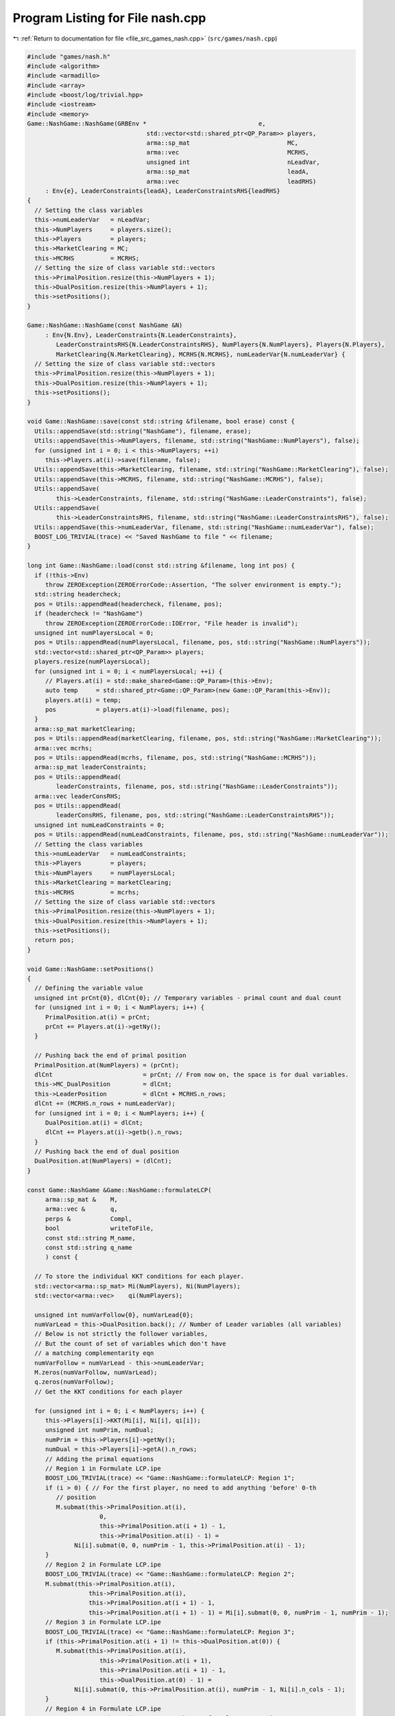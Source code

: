 
.. _program_listing_file_src_games_nash.cpp:

Program Listing for File nash.cpp
=================================

|exhale_lsh| :ref:`Return to documentation for file <file_src_games_nash.cpp>` (``src/games/nash.cpp``)

.. |exhale_lsh| unicode:: U+021B0 .. UPWARDS ARROW WITH TIP LEFTWARDS

.. code-block:: cpp

   #include "games/nash.h"
   #include <algorithm>
   #include <armadillo>
   #include <array>
   #include <boost/log/trivial.hpp>
   #include <iostream>
   #include <memory>
   Game::NashGame::NashGame(GRBEnv *                               e,
                                    std::vector<std::shared_ptr<QP_Param>> players,
                                    arma::sp_mat                           MC,
                                    arma::vec                              MCRHS,
                                    unsigned int                           nLeadVar,
                                    arma::sp_mat                           leadA,
                                    arma::vec                              leadRHS)
        : Env{e}, LeaderConstraints{leadA}, LeaderConstraintsRHS{leadRHS}
   {
     // Setting the class variables
     this->numLeaderVar   = nLeadVar;
     this->NumPlayers     = players.size();
     this->Players        = players;
     this->MarketClearing = MC;
     this->MCRHS          = MCRHS;
     // Setting the size of class variable std::vectors
     this->PrimalPosition.resize(this->NumPlayers + 1);
     this->DualPosition.resize(this->NumPlayers + 1);
     this->setPositions();
   }
   
   Game::NashGame::NashGame(const NashGame &N)
        : Env{N.Env}, LeaderConstraints{N.LeaderConstraints},
           LeaderConstraintsRHS{N.LeaderConstraintsRHS}, NumPlayers{N.NumPlayers}, Players{N.Players},
           MarketClearing{N.MarketClearing}, MCRHS{N.MCRHS}, numLeaderVar{N.numLeaderVar} {
     // Setting the size of class variable std::vectors
     this->PrimalPosition.resize(this->NumPlayers + 1);
     this->DualPosition.resize(this->NumPlayers + 1);
     this->setPositions();
   }
   
   void Game::NashGame::save(const std::string &filename, bool erase) const {
     Utils::appendSave(std::string("NashGame"), filename, erase);
     Utils::appendSave(this->NumPlayers, filename, std::string("NashGame::NumPlayers"), false);
     for (unsigned int i = 0; i < this->NumPlayers; ++i)
        this->Players.at(i)->save(filename, false);
     Utils::appendSave(this->MarketClearing, filename, std::string("NashGame::MarketClearing"), false);
     Utils::appendSave(this->MCRHS, filename, std::string("NashGame::MCRHS"), false);
     Utils::appendSave(
           this->LeaderConstraints, filename, std::string("NashGame::LeaderConstraints"), false);
     Utils::appendSave(
           this->LeaderConstraintsRHS, filename, std::string("NashGame::LeaderConstraintsRHS"), false);
     Utils::appendSave(this->numLeaderVar, filename, std::string("NashGame::numLeaderVar"), false);
     BOOST_LOG_TRIVIAL(trace) << "Saved NashGame to file " << filename;
   }
   
   long int Game::NashGame::load(const std::string &filename, long int pos) {
     if (!this->Env)
        throw ZEROException(ZEROErrorCode::Assertion, "The solver environment is empty.");
     std::string headercheck;
     pos = Utils::appendRead(headercheck, filename, pos);
     if (headercheck != "NashGame")
        throw ZEROException(ZEROErrorCode::IOError, "File header is invalid");
     unsigned int numPlayersLocal = 0;
     pos = Utils::appendRead(numPlayersLocal, filename, pos, std::string("NashGame::NumPlayers"));
     std::vector<std::shared_ptr<QP_Param>> players;
     players.resize(numPlayersLocal);
     for (unsigned int i = 0; i < numPlayersLocal; ++i) {
        // Players.at(i) = std::make_shared<Game::QP_Param>(this->Env);
        auto temp     = std::shared_ptr<Game::QP_Param>(new Game::QP_Param(this->Env));
        players.at(i) = temp;
        pos           = players.at(i)->load(filename, pos);
     }
     arma::sp_mat marketClearing;
     pos = Utils::appendRead(marketClearing, filename, pos, std::string("NashGame::MarketClearing"));
     arma::vec mcrhs;
     pos = Utils::appendRead(mcrhs, filename, pos, std::string("NashGame::MCRHS"));
     arma::sp_mat leaderConstraints;
     pos = Utils::appendRead(
           leaderConstraints, filename, pos, std::string("NashGame::LeaderConstraints"));
     arma::vec leaderConsRHS;
     pos = Utils::appendRead(
           leaderConsRHS, filename, pos, std::string("NashGame::LeaderConstraintsRHS"));
     unsigned int numLeadConstraints = 0;
     pos = Utils::appendRead(numLeadConstraints, filename, pos, std::string("NashGame::numLeaderVar"));
     // Setting the class variables
     this->numLeaderVar   = numLeadConstraints;
     this->Players        = players;
     this->NumPlayers     = numPlayersLocal;
     this->MarketClearing = marketClearing;
     this->MCRHS          = mcrhs;
     // Setting the size of class variable std::vectors
     this->PrimalPosition.resize(this->NumPlayers + 1);
     this->DualPosition.resize(this->NumPlayers + 1);
     this->setPositions();
     return pos;
   }
   
   void Game::NashGame::setPositions()
   {
     // Defining the variable value
     unsigned int prCnt{0}, dlCnt{0}; // Temporary variables - primal count and dual count
     for (unsigned int i = 0; i < NumPlayers; i++) {
        PrimalPosition.at(i) = prCnt;
        prCnt += Players.at(i)->getNy();
     }
   
     // Pushing back the end of primal position
     PrimalPosition.at(NumPlayers) = (prCnt);
     dlCnt                         = prCnt; // From now on, the space is for dual variables.
     this->MC_DualPosition         = dlCnt;
     this->LeaderPosition          = dlCnt + MCRHS.n_rows;
     dlCnt += (MCRHS.n_rows + numLeaderVar);
     for (unsigned int i = 0; i < NumPlayers; i++) {
        DualPosition.at(i) = dlCnt;
        dlCnt += Players.at(i)->getb().n_rows;
     }
     // Pushing back the end of dual position
     DualPosition.at(NumPlayers) = (dlCnt);
   }
   
   const Game::NashGame &Game::NashGame::formulateLCP(
        arma::sp_mat &    M,           
        arma::vec &       q,           
        perps &           Compl,       
        bool              writeToFile, 
        const std::string M_name,      
        const std::string q_name       
        ) const {
   
     // To store the individual KKT conditions for each player.
     std::vector<arma::sp_mat> Mi(NumPlayers), Ni(NumPlayers);
     std::vector<arma::vec>    qi(NumPlayers);
   
     unsigned int numVarFollow{0}, numVarLead{0};
     numVarLead = this->DualPosition.back(); // Number of Leader variables (all variables)
     // Below is not strictly the follower variables,
     // But the count of set of variables which don't have
     // a matching complementarity eqn
     numVarFollow = numVarLead - this->numLeaderVar;
     M.zeros(numVarFollow, numVarLead);
     q.zeros(numVarFollow);
     // Get the KKT conditions for each player
   
     for (unsigned int i = 0; i < NumPlayers; i++) {
        this->Players[i]->KKT(Mi[i], Ni[i], qi[i]);
        unsigned int numPrim, numDual;
        numPrim = this->Players[i]->getNy();
        numDual = this->Players[i]->getA().n_rows;
        // Adding the primal equations
        // Region 1 in Formulate LCP.ipe
        BOOST_LOG_TRIVIAL(trace) << "Game::NashGame::formulateLCP: Region 1";
        if (i > 0) { // For the first player, no need to add anything 'before' 0-th
           // position
           M.submat(this->PrimalPosition.at(i),
                       0,
                       this->PrimalPosition.at(i + 1) - 1,
                       this->PrimalPosition.at(i) - 1) =
                Ni[i].submat(0, 0, numPrim - 1, this->PrimalPosition.at(i) - 1);
        }
        // Region 2 in Formulate LCP.ipe
        BOOST_LOG_TRIVIAL(trace) << "Game::NashGame::formulateLCP: Region 2";
        M.submat(this->PrimalPosition.at(i),
                    this->PrimalPosition.at(i),
                    this->PrimalPosition.at(i + 1) - 1,
                    this->PrimalPosition.at(i + 1) - 1) = Mi[i].submat(0, 0, numPrim - 1, numPrim - 1);
        // Region 3 in Formulate LCP.ipe
        BOOST_LOG_TRIVIAL(trace) << "Game::NashGame::formulateLCP: Region 3";
        if (this->PrimalPosition.at(i + 1) != this->DualPosition.at(0)) {
           M.submat(this->PrimalPosition.at(i),
                       this->PrimalPosition.at(i + 1),
                       this->PrimalPosition.at(i + 1) - 1,
                       this->DualPosition.at(0) - 1) =
                Ni[i].submat(0, this->PrimalPosition.at(i), numPrim - 1, Ni[i].n_cols - 1);
        }
        // Region 4 in Formulate LCP.ipe
        BOOST_LOG_TRIVIAL(trace) << "Game::NashGame::formulateLCP: Region 4";
        if (this->DualPosition.at(i) != this->DualPosition.at(i + 1)) {
           M.submat(this->PrimalPosition.at(i),
                       this->DualPosition.at(i),
                       this->PrimalPosition.at(i + 1) - 1,
                       this->DualPosition.at(i + 1) - 1) =
                Mi[i].submat(0, numPrim, numPrim - 1, numPrim + numDual - 1);
        }
        // RHS
        BOOST_LOG_TRIVIAL(trace) << "Game::NashGame::formulateLCP: Region RHS";
        q.subvec(this->PrimalPosition.at(i), this->PrimalPosition.at(i + 1) - 1) =
             qi[i].subvec(0, numPrim - 1);
        for (unsigned int j = this->PrimalPosition.at(i); j < this->PrimalPosition.at(i + 1); j++)
           Compl.push_back({j, j});
        // Adding the dual equations
        // Region 5 in Formulate LCP.ipe
        BOOST_LOG_TRIVIAL(trace) << "Game::NashGame::formulateLCP: Region 5";
        if (numDual > 0) {
           if (i > 0) // For the first player, no need to add anything 'before' 0-th
             // position
             M.submat(this->DualPosition.at(i) - numLeaderVar,
                         0,
                         this->DualPosition.at(i + 1) - numLeaderVar - 1,
                         this->PrimalPosition.at(i) - 1) =
                   Ni[i].submat(numPrim, 0, Ni[i].n_rows - 1, this->PrimalPosition.at(i) - 1);
           // Region 6 in Formulate LCP.ipe
           BOOST_LOG_TRIVIAL(trace) << "Game::NashGame::formulateLCP: Region 6";
           M.submat(this->DualPosition.at(i) - numLeaderVar,
                       this->PrimalPosition.at(i),
                       this->DualPosition.at(i + 1) - numLeaderVar - 1,
                       this->PrimalPosition.at(i + 1) - 1) =
                Mi[i].submat(numPrim, 0, numPrim + numDual - 1, numPrim - 1);
           // Region 7 in Formulate LCP.ipe
           BOOST_LOG_TRIVIAL(trace) << "Game::NashGame::formulateLCP: Region 7";
           if (this->DualPosition.at(0) != this->PrimalPosition.at(i + 1)) {
             M.submat(this->DualPosition.at(i) - numLeaderVar,
                         this->PrimalPosition.at(i + 1),
                         this->DualPosition.at(i + 1) - numLeaderVar - 1,
                         this->DualPosition.at(0) - 1) =
                   Ni[i].submat(numPrim, this->PrimalPosition.at(i), Ni[i].n_rows - 1, Ni[i].n_cols - 1);
           }
           // Region 8 in Formulate LCP.ipe
           BOOST_LOG_TRIVIAL(trace) << "Game::NashGame::formulateLCP: Region 8";
           M.submat(this->DualPosition.at(i) - numLeaderVar,
                       this->DualPosition.at(i),
                       this->DualPosition.at(i + 1) - numLeaderVar - 1,
                       this->DualPosition.at(i + 1) - 1) =
                Mi[i].submat(numPrim, numPrim, numPrim + numDual - 1, numPrim + numDual - 1);
           // RHS
           BOOST_LOG_TRIVIAL(trace) << "Game::NashGame::formulateLCP: Region RHS";
           q.subvec(this->DualPosition.at(i) - numLeaderVar,
                       this->DualPosition.at(i + 1) - numLeaderVar - 1) =
                qi[i].subvec(numPrim, qi[i].n_rows - 1);
           for (unsigned int j = this->DualPosition.at(i) - numLeaderVar;
                 j < this->DualPosition.at(i + 1) - numLeaderVar;
                 j++)
             Compl.push_back({j, j + numLeaderVar});
        }
     }
     BOOST_LOG_TRIVIAL(trace) << "Game::NashGame::formulateLCP: MC RHS";
     if (this->MCRHS.n_elem >= 1) // It is possible that it is a Cournot game and
                                            // there are no MC conditions!
     {
        M.submat(this->MC_DualPosition, 0, this->LeaderPosition - 1, this->DualPosition.at(0) - 1) =
             this->MarketClearing;
        q.subvec(this->MC_DualPosition, this->LeaderPosition - 1) = -this->MCRHS;
        for (unsigned int j = this->MC_DualPosition; j < this->LeaderPosition; j++)
           Compl.push_back({j, j});
     }
     if (writeToFile) {
        M.save(M_name, arma::coord_ascii);
        q.save(q_name, arma::arma_ascii);
     }
     return *this;
   }
   
   arma::sp_mat Game::NashGame::rewriteLeadCons() const
   {
     arma::sp_mat A_in = this->LeaderConstraints;
     arma::sp_mat A_out_expl, A_out_MC, A_out;
     unsigned int NvarLead{0};
     NvarLead = this->DualPosition.back(); // Number of Leader variables (all variables)
     // NvarFollow = NvarLead - this->numLeaderVar;
   
     unsigned int n_Row, n_Col;
     n_Row = A_in.n_rows;
     n_Col = A_in.n_cols;
     A_out_expl.zeros(n_Row, NvarLead);
     A_out_MC.zeros(2 * this->MarketClearing.n_rows, NvarLead);
   
     try {
        if (A_in.n_rows) {
           // Primal variables i.e., everything before MCduals are the same!
           A_out_expl.cols(0, this->MC_DualPosition - 1) = A_in.cols(0, this->MC_DualPosition - 1);
           A_out_expl.cols(this->LeaderPosition, this->DualPosition.at(0) - 1) =
                A_in.cols(this->MC_DualPosition, n_Col - 1);
        }
        if (this->MCRHS.n_rows) {
           // MC constraints can be written as if they are leader constraints
           A_out_MC.submat(0, 0, this->MCRHS.n_rows - 1, this->DualPosition.at(0) - 1) =
                this->MarketClearing;
           A_out_MC.submat(
                this->MCRHS.n_rows, 0, 2 * this->MCRHS.n_rows - 1, this->DualPosition.at(0) - 1) =
                -this->MarketClearing;
        }
        return arma::join_cols(A_out_expl, A_out_MC);
     } catch (...) {
        throw ZEROException(ZEROErrorCode::Numeric, "Error in manipulating data structures");
     }
   }
   
   Game::NashGame &Game::NashGame::addDummy(unsigned int par, int position)
   {
     for (auto &q : this->Players)
        q->addDummy(par, 0, position);
   
     this->numLeaderVar += par;
     if (this->LeaderConstraints.n_rows) {
        auto nnR = this->LeaderConstraints.n_rows;
        auto nnC = this->LeaderConstraints.n_cols;
        switch (position) {
        case -1:
           this->LeaderConstraints = Utils::resizePatch(this->LeaderConstraints, nnR, nnC + par);
           break;
        case 0:
           this->LeaderConstraints =
                arma::join_rows(arma::zeros<arma::sp_mat>(nnR, par), this->LeaderConstraints);
           break;
        default:
           arma::sp_mat lC = arma::join_rows(LeaderConstraints.cols(0, position - 1),
                                                        arma::zeros<arma::sp_mat>(nnR, par));
   
           this->LeaderConstraints = arma::join_rows(lC, LeaderConstraints.cols(position, nnC - 1));
           break;
        };
     }
     if (this->MarketClearing.n_rows) {
        auto nnR = this->MarketClearing.n_rows;
        auto nnC = this->MarketClearing.n_cols;
        switch (position) {
        case -1:
           this->MarketClearing = Utils::resizePatch(this->MarketClearing, nnR, nnC + par);
           break;
        default:
           BOOST_LOG_TRIVIAL(error) << "addDummy at non-final position not implemented";
        }
     }
     this->setPositions();
     return *this;
   }
   
   Game::NashGame &Game::NashGame::addLeadCons(const arma::vec &a, double b)
   {
     auto nC = this->LeaderConstraints.n_cols;
     if (a.n_elem != nC)
        throw ZEROException(ZEROErrorCode::Assertion,
                                   "The number of constraints is not valid: " + std::to_string(a.n_elem) +
                                        std::string(" != ") + std::to_string(nC));
     auto nR                 = this->LeaderConstraints.n_rows;
     this->LeaderConstraints = Utils::resizePatch(this->LeaderConstraints, nR + 1, nC);
     // (static_cast<arma::mat>(a)).t();   // Apparently this is not reqd! a.t()
     // already works in newer versions of armadillo
     LeaderConstraints.row(nR)      = a.t();
     this->LeaderConstraintsRHS     = Utils::resizePatch(this->LeaderConstraintsRHS, nR + 1);
     this->LeaderConstraintsRHS(nR) = b;
     return *this;
   }
   
   void Game::NashGame::write(const std::string &filename, bool append, bool KKT) const {
     std::ofstream file;
     file.open(filename + ".nash", append ? arma::ios::app : arma::ios::out);
     file << *this;
     file << "\n\n\n\n\n\n\n";
     file << "\nLeaderConstraints: " << this->LeaderConstraints;
     file << "\nLeaderConstraintsRHS\n" << this->LeaderConstraintsRHS;
     file << "\nMarketClearing: " << this->MarketClearing;
     file << "\nMCRHS\n" << this->MCRHS;
   
     file.close();
   
     // this->LeaderConstraints.save(filename+"_LeaderConstraints.txt",
     // arma::file_type::arma_ascii);
     // this->LeaderConstraintsRHS.save(filename+"_LeaderConsRHS.txt",
     // arma::file_type::arma_ascii);
     // this->MarketClearing.save(filename+"_MarketClearing.txt",
     // arma::file_type::arma_ascii); this->MCRHS.save(filename+"_MCRHS.txt",
     // arma::file_type::arma_ascii);
   
     int count{0};
     for (const auto &pl : this->Players) {
        // pl->QP_Param::write(filename+"_Players_"+to_string(count++), append);
        file << "--------------------------------------------------\n";
        file.open(filename + ".nash", arma::ios::app);
        file << "\n\n\n\n PLAYER " << count++ << "\n\n";
        file.close();
        pl->QP_Param::write(filename + ".nash", true);
     }
   
     file.open(filename + ".nash", arma::ios::app);
     file << "--------------------------------------------------\n";
     file << "\nPrimal Positions:\t";
     for (const auto pos : PrimalPosition)
        file << pos << "  ";
     file << "\nDual Positions:\t";
     for (const auto pos : DualPosition)
        file << pos << "  ";
     file << "\nMC dual position:\t" << this->MC_DualPosition;
     file << "\nLeader position:\t" << this->LeaderPosition;
     file << "\nnumberLeader:\t" << this->numLeaderVar;
   
     if (KKT) {
        arma::sp_mat M;
        arma::vec    q;
        perps        Compl;
        this->formulateLCP(M, q, Compl);
        file << "\n\n\n KKT CONDITIONS - LCP\n";
        file << "\nM: " << M;
        file << "\nq:\n" << q;
        file << "\n Complementarities:\n";
        for (const auto &p : Compl)
           file << "<" << p.first << ", " << p.second << ">"
                 << "\t";
     }
   
     file << "\n\n\n\n\n\n\n\n\n\n\n\n\n\n\n\n\n\n\n\n";
   
     file.close();
   }
   
   std::unique_ptr<GRBModel>
   Game::NashGame::respond(unsigned int player, 
                                   const arma::vec &x,  
                                   bool fullvec 
                                   ) const
   {
     arma::vec    solOther;
     unsigned int nVar{this->getNprimals() + this->getNumShadow() + this->getNumLeaderVars()};
     unsigned int nStart, nEnd;
     nStart = this->PrimalPosition.at(player); // Start of the player-th player's primals
     nEnd   = this->PrimalPosition.at(player +
                                    1); // Start of the player+1-th player's primals or LeaderVrs if
     // player is the last player.
     if (fullvec) {
        solOther.zeros(nVar - nEnd + nStart);
        if (nStart > 0)
           solOther.subvec(0, nStart - 1) = x.subvec(0, nStart - 1);
        if (nEnd < nVar)
           solOther.subvec(nStart, nVar + nStart - nEnd - 1) =
                x.subvec(nEnd,
                            nVar - 1); // Discard any dual variables in x
     } else {
        solOther.zeros(nVar - nEnd + nStart);
        solOther = x.subvec(0, nVar - nEnd + nStart - 1); // Discard any dual variables in x
     }
   
     return this->Players.at(player)->solveFixed(solOther, true);
   }
   
   double
   Game::NashGame::respondSol(arma::vec &  sol,    
                                       unsigned int player, 
                                       const arma::vec &x, 
                                       bool fullvec 
                                       ) const {
     auto model = this->respond(player, x, fullvec);
     // Check if the model is solved optimally
     const int status = model->get(GRB_IntAttr_Status);
     if (status == GRB_OPTIMAL) {
        unsigned int Nx = this->PrimalPosition.at(player + 1) - this->PrimalPosition.at(player);
        sol.zeros(Nx);
        for (unsigned int i = 0; i < Nx; ++i)
           sol.at(i) = model->getVarByName("y_" + std::to_string(i)).get(GRB_DoubleAttr_X);
   
        BOOST_LOG_TRIVIAL(trace) << "Game::NashGame::RespondSol: Player" << player;
        return model->get(GRB_DoubleAttr_ObjVal);
     } else
        return GRB_INFINITY;
   }
   
   arma::vec Game::NashGame::computeQPObjectiveValues(const arma::vec &x, bool checkFeas) const {
     arma::vec vals;
     vals.zeros(this->NumPlayers);
     for (unsigned int i = 0; i < this->NumPlayers; ++i) {
        unsigned int nVar{this->getNprimals() + this->getNumShadow() + this->getNumLeaderVars()};
        unsigned int nStart, nEnd;
        nStart = this->PrimalPosition.at(i);
        nEnd   = this->PrimalPosition.at(i + 1);
   
        arma::vec x_i, x_minus_i;
   
        x_minus_i.zeros(nVar - nEnd + nStart);
        if (nStart > 0) {
           x_minus_i.subvec(0, nStart - 1) = x.subvec(0, nStart - 1);
        }
        if (nEnd < nVar) {
           x_minus_i.subvec(nStart, nVar + nStart - nEnd - 1) =
                x.subvec(nEnd, nVar - 1); // Discard any dual variables in x
        }
   
        x_i = x.subvec(nStart, nEnd - 1);
   
        vals.at(i) = this->Players.at(i)->computeObjective(x_i, x_minus_i, checkFeas);
     }
   
     return vals;
   }
   
   arma::vec Game::NashGame::computeQPObjectiveValuesWithoutOthers(const arma::vec &x) const {
     arma::vec vals;
     vals.zeros(this->NumPlayers);
     for (unsigned int i = 0; i < this->NumPlayers; ++i) {
        unsigned int nVar{this->getNprimals() + this->getNumShadow() + this->getNumLeaderVars()};
        unsigned int nStart, nEnd;
        nStart = this->PrimalPosition.at(i);
        nEnd   = this->PrimalPosition.at(i + 1);
   
        arma::vec x_i, x_minus_i;
   
        x_minus_i.zeros(nVar - nEnd + nStart);
        if (nStart > 0) {
           x_minus_i.subvec(0, nStart - 1) = x.subvec(0, nStart - 1);
        }
        if (nEnd < nVar) {
           x_minus_i.subvec(nStart, nVar + nStart - nEnd - 1) =
                x.subvec(nEnd, nVar - 1); // Discard any dual variables in x
        }
   
        x_i = x.subvec(nStart, nEnd - 1);
   
        vals.at(i) = this->Players.at(i)->computeObjectiveWithoutOthers(x_i);
     }
   
     return vals;
   }
   
   bool Game::NashGame::isSolved(const arma::vec &sol,
                                           unsigned int &   violPlayer,
                                           arma::vec &      violSol,
                                           double           tol) const {
     arma::vec objvals = this->computeQPObjectiveValues(sol, true);
     for (unsigned int i = 0; i < this->NumPlayers; ++i) {
        double val = this->respondSol(violSol, i, sol, true);
        if (val == GRB_INFINITY)
           return false;
        if (std::abs(val - objvals.at(i)) > tol) {
           violPlayer = i;
           return false;
        }
     }
     return true;
   }

